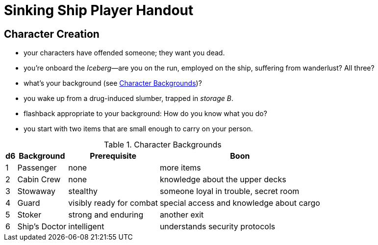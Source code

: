 = Sinking Ship Player Handout

== Character Creation

- your characters have offended someone; they want you dead.
- you're onboard the _Iceberg_—are you on the run, employed on the ship, suffering from wanderlust? All three?
- what's your background (see <<tab>>)?
- you wake up from a drug-induced slumber, trapped in _storage B_.
- flashback appropriate to your background: How do you know what you do?
- you start with two items that are small enough to carry on your person.

.Character Backgrounds
[#tab, options="autowidth,header"]
|===
|d6 | Background | Prerequisite | Boon

| 1
| Passenger
| none
| more items

| 2
| Cabin Crew
| none
| knowledge about the upper decks

| 3
| Stowaway
| stealthy
| someone loyal in trouble, secret room

| 4
| Guard
| visibly ready for combat
| special access and knowledge about cargo

| 5
| Stoker
| strong and enduring
| another exit

| 6
| Ship's Doctor
| intelligent
| understands security protocols
|===